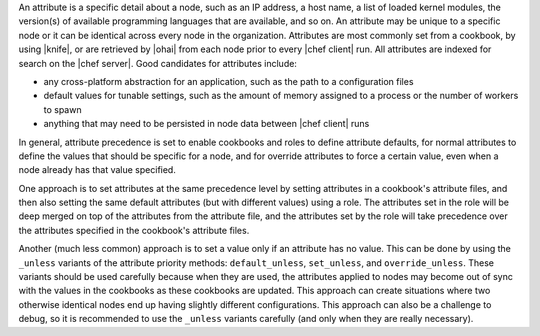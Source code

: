 .. The contents of this file are included in multiple topics.
.. This file should not be changed in a way that hinders its ability to appear in multiple documentation sets.


An attribute is a specific detail about a node, such as an IP address, a host name, a list of loaded kernel modules, the version(s) of available programming languages that are available, and so on. An attribute may be unique to a specific node or it can be identical across every node in the organization. Attributes are most commonly set from a cookbook, by using |knife|, or are retrieved by |ohai| from each node prior to every |chef client| run. All attributes are indexed for search on the |chef server|. Good candidates for attributes include:

* any cross-platform abstraction for an application, such as the path to a configuration files
* default values for tunable settings, such as the amount of memory assigned to a process or the number of workers to spawn
* anything that may need to be persisted in node data between |chef client| runs

In general, attribute precedence is set to enable cookbooks and roles to define attribute defaults, for normal attributes to define the values that should be specific for a node, and for override attributes to force a certain value, even when a node already has that value specified.

One approach is to set attributes at the same precedence level by setting attributes in a cookbook's attribute files, and then also setting the same default attributes (but with different values) using a role. The attributes set in the role will be deep merged on top of the attributes from the attribute file, and the attributes set by the role will take precedence over the attributes specified in the cookbook's attribute files.

Another (much less common) approach is to set a value only if an attribute has no value. This can be done by using the ``_unless`` variants of the attribute priority methods: ``default_unless``, ``set_unless``, and ``override_unless``. These variants should be used carefully because when they are used, the attributes applied to nodes may become out of sync with the values in the cookbooks as these cookbooks are updated. This approach can create situations where two otherwise identical nodes end up having slightly different configurations. This approach can also be a challenge to debug, so it is recommended to use the ``_unless`` variants carefully (and only when they are really necessary).